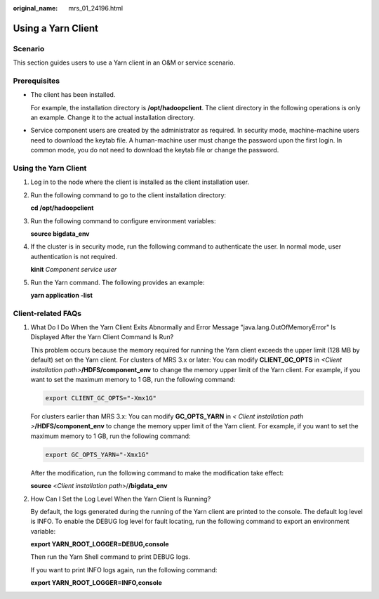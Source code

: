 :original_name: mrs_01_24196.html

.. _mrs_01_24196:

Using a Yarn Client
===================

Scenario
--------

This section guides users to use a Yarn client in an O&M or service scenario.

Prerequisites
-------------

-  The client has been installed.

   For example, the installation directory is **/opt/hadoopclient**. The client directory in the following operations is only an example. Change it to the actual installation directory.

-  Service component users are created by the administrator as required. In security mode, machine-machine users need to download the keytab file. A human-machine user must change the password upon the first login. In common mode, you do not need to download the keytab file or change the password.

Using the Yarn Client
---------------------

#. Log in to the node where the client is installed as the client installation user.

#. Run the following command to go to the client installation directory:

   **cd /opt/hadoopclient**

#. Run the following command to configure environment variables:

   **source bigdata_env**

#. If the cluster is in security mode, run the following command to authenticate the user. In normal mode, user authentication is not required.

   **kinit** *Component service user*

#. Run the Yarn command. The following provides an example:

   **yarn application -list**

Client-related FAQs
-------------------

#. What Do I Do When the Yarn Client Exits Abnormally and Error Message "java.lang.OutOfMemoryError" Is Displayed After the Yarn Client Command Is Run?

   This problem occurs because the memory required for running the Yarn client exceeds the upper limit (128 MB by default) set on the Yarn client. For clusters of MRS 3.x or later: You can modify **CLIENT_GC_OPTS** in *<Client installation path>*\ **/HDFS/component_env** to change the memory upper limit of the Yarn client. For example, if you want to set the maximum memory to 1 GB, run the following command:

   .. code-block::

      export CLIENT_GC_OPTS="-Xmx1G"

   For clusters earlier than MRS 3.x: You can modify **GC_OPTS_YARN** in *< Client installation path >*\ **/HDFS/component_env** to change the memory upper limit of the Yarn client. For example, if you want to set the maximum memory to 1 GB, run the following command:

   .. code-block::

      export GC_OPTS_YARN="-Xmx1G"

   After the modification, run the following command to make the modification take effect:

   **source** <*Client installation path*>/**/bigdata_env**

#. How Can I Set the Log Level When the Yarn Client Is Running?

   By default, the logs generated during the running of the Yarn client are printed to the console. The default log level is INFO. To enable the DEBUG log level for fault locating, run the following command to export an environment variable:

   **export YARN_ROOT_LOGGER=DEBUG,console**

   Then run the Yarn Shell command to print DEBUG logs.

   If you want to print INFO logs again, run the following command:

   **export YARN_ROOT_LOGGER=INFO,console**
